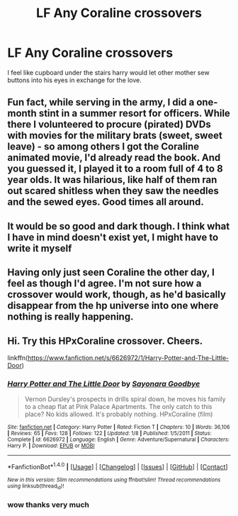 #+TITLE: LF Any Coraline crossovers

* LF Any Coraline crossovers
:PROPERTIES:
:Author: npcvillager
:Score: 5
:DateUnix: 1498536539.0
:DateShort: 2017-Jun-27
:FlairText: Request
:END:
I feel like cupboard under the stairs harry would let other mother sew buttons into his eyes in exchange for the love.


** Fun fact, while serving in the army, I did a one-month stint in a summer resort for officers. While there I volunteered to procure (pirated) DVDs with movies for the military brats (sweet, sweet leave) - so among others I got the Coraline animated movie, I'd already read the book. And you guessed it, I played it to a room full of 4 to 8 year olds. It was hilarious, like half of them ran out scared shitless when they saw the needles and the sewed eyes. Good times all around.
:PROPERTIES:
:Author: T0lias
:Score: 7
:DateUnix: 1498571947.0
:DateShort: 2017-Jun-27
:END:


** It would be so good and dark though. I think what I have in mind doesn't exist yet, I might have to write it myself
:PROPERTIES:
:Author: npcvillager
:Score: 3
:DateUnix: 1498550931.0
:DateShort: 2017-Jun-27
:END:


** Having only just seen Coraline the other day, I feel as though I'd agree. I'm not sure how a crossover would work, though, as he'd basically disappear from the hp universe into one where nothing is really happening.
:PROPERTIES:
:Author: KingSouma
:Score: 2
:DateUnix: 1498549353.0
:DateShort: 2017-Jun-27
:END:


** Hi. Try this HPxCoraline crossover. Cheers.

linkffn([[https://www.fanfiction.net/s/6626972/1/Harry-Potter-and-The-Little-Door]])
:PROPERTIES:
:Author: BlastFemmie
:Score: 1
:DateUnix: 1508201423.0
:DateShort: 2017-Oct-17
:END:

*** [[http://www.fanfiction.net/s/6626972/1/][*/Harry Potter and The Little Door/*]] by [[https://www.fanfiction.net/u/343791/Sayonara-Goodbye][/Sayonara Goodbye/]]

#+begin_quote
  Vernon Dursley's prospects in drills spiral down, he moves his family to a cheap flat at Pink Palace Apartments. The only catch to this place? No kids allowed. It's probably nothing. HPxCoraline (film)
#+end_quote

^{/Site/: [[http://www.fanfiction.net/][fanfiction.net]] *|* /Category/: Harry Potter *|* /Rated/: Fiction T *|* /Chapters/: 10 *|* /Words/: 36,106 *|* /Reviews/: 65 *|* /Favs/: 128 *|* /Follows/: 122 *|* /Updated/: 1/8 *|* /Published/: 1/5/2011 *|* /Status/: Complete *|* /id/: 6626972 *|* /Language/: English *|* /Genre/: Adventure/Supernatural *|* /Characters/: Harry P. *|* /Download/: [[http://www.ff2ebook.com/old/ffn-bot/index.php?id=6626972&source=ff&filetype=epub][EPUB]] or [[http://www.ff2ebook.com/old/ffn-bot/index.php?id=6626972&source=ff&filetype=mobi][MOBI]]}

--------------

*FanfictionBot*^{1.4.0} *|* [[[https://github.com/tusing/reddit-ffn-bot/wiki/Usage][Usage]]] | [[[https://github.com/tusing/reddit-ffn-bot/wiki/Changelog][Changelog]]] | [[[https://github.com/tusing/reddit-ffn-bot/issues/][Issues]]] | [[[https://github.com/tusing/reddit-ffn-bot/][GitHub]]] | [[[https://www.reddit.com/message/compose?to=tusing][Contact]]]

^{/New in this version: Slim recommendations using/ ffnbot!slim! /Thread recommendations using/ linksub(thread_id)!}
:PROPERTIES:
:Author: FanfictionBot
:Score: 1
:DateUnix: 1508206026.0
:DateShort: 2017-Oct-17
:END:


*** wow thanks very much
:PROPERTIES:
:Author: npcvillager
:Score: 1
:DateUnix: 1508261637.0
:DateShort: 2017-Oct-17
:END:
